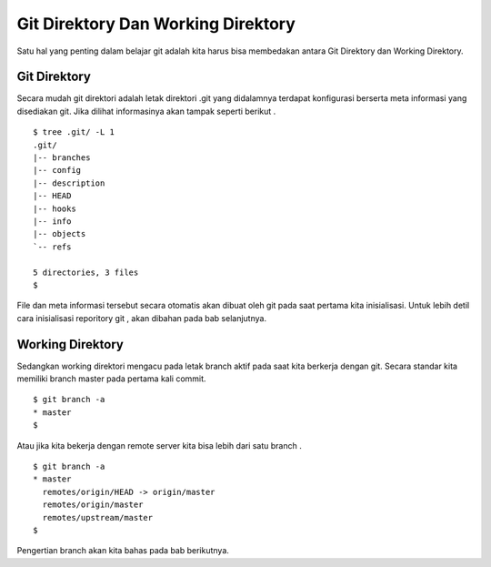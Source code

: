 Git Direktory Dan Working Direktory
===================================

Satu hal yang penting dalam belajar git adalah kita harus bisa membedakan antara Git Direktory dan Working Direktory.

Git Direktory
-------------

Secara mudah git direktori adalah letak direktori .git yang didalamnya terdapat konfigurasi berserta meta informasi yang disediakan git. Jika dilihat informasinya akan tampak seperti berikut .

::

	$ tree .git/ -L 1
	.git/
	|-- branches
	|-- config
	|-- description
	|-- HEAD
	|-- hooks
	|-- info
	|-- objects
	`-- refs

	5 directories, 3 files
	$
	
File dan meta informasi tersebut secara otomatis akan dibuat oleh git pada saat pertama kita inisialisasi. Untuk lebih detil cara inisialisasi reporitory git , akan dibahan pada bab selanjutnya. 

Working Direktory
-----------------

Sedangkan working direktori mengacu pada letak branch aktif pada saat kita berkerja dengan git. Secara standar kita memiliki branch master pada pertama kali commit.
::

	$ git branch -a
	* master
	$

Atau jika kita bekerja dengan remote server kita bisa lebih dari satu branch .
::

	$ git branch -a
	* master
	  remotes/origin/HEAD -> origin/master
	  remotes/origin/master
	  remotes/upstream/master
	$

Pengertian branch akan kita bahas pada bab berikutnya.
